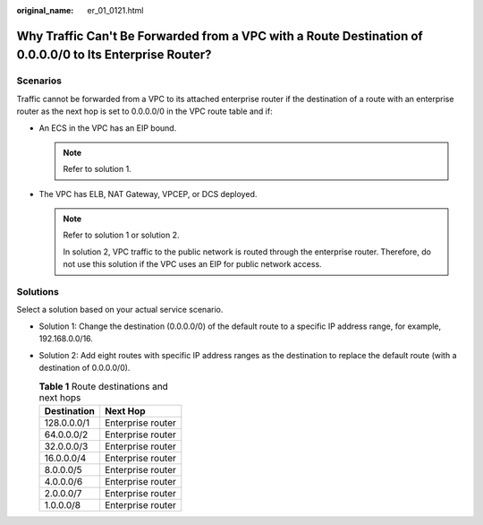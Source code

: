 :original_name: er_01_0121.html

.. _er_01_0121:

Why Traffic Can't Be Forwarded from a VPC with a Route Destination of 0.0.0.0/0 to Its Enterprise Router?
=========================================================================================================

Scenarios
---------

Traffic cannot be forwarded from a VPC to its attached enterprise router if the destination of a route with an enterprise router as the next hop is set to 0.0.0.0/0 in the VPC route table and if:

-  An ECS in the VPC has an EIP bound.

   .. note::

      Refer to solution 1.

-  The VPC has ELB, NAT Gateway, VPCEP, or DCS deployed.

   .. note::

      Refer to solution 1 or solution 2.

      In solution 2, VPC traffic to the public network is routed through the enterprise router. Therefore, do not use this solution if the VPC uses an EIP for public network access.

Solutions
---------

Select a solution based on your actual service scenario.

-  Solution 1: Change the destination (0.0.0.0/0) of the default route to a specific IP address range, for example, 192.168.0.0/16.
-  Solution 2: Add eight routes with specific IP address ranges as the destination to replace the default route (with a destination of 0.0.0.0/0).

   .. table:: **Table 1** Route destinations and next hops

      =========== =================
      Destination Next Hop
      =========== =================
      128.0.0.0/1 Enterprise router
      64.0.0.0/2  Enterprise router
      32.0.0.0/3  Enterprise router
      16.0.0.0/4  Enterprise router
      8.0.0.0/5   Enterprise router
      4.0.0.0/6   Enterprise router
      2.0.0.0/7   Enterprise router
      1.0.0.0/8   Enterprise router
      =========== =================
